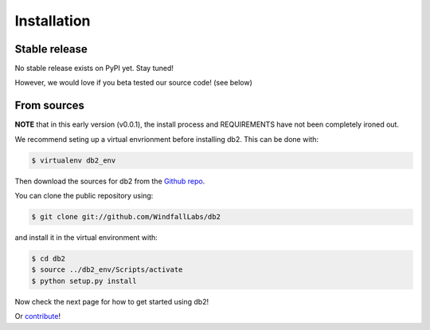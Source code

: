 .. highlight:: shell

============
Installation
============


Stable release
--------------

No stable release exists on PyPI yet. Stay tuned!  

However, we would love if you beta tested our source code! (see below)

From sources
------------

**NOTE** that in this early version (v0.0.1), the install process and REQUIREMENTS have not been completely ironed out.  

We recommend seting up a virtual envrionment before installing db2. This can be done with:

.. code-block:: console

    $ virtualenv db2_env

Then download the sources for db2 from the `Github repo`_.

You can clone the public repository using:

.. code-block:: console

    $ git clone git://github.com/WindfallLabs/db2

and install it in the virtual environment with:

.. code-block:: console

    $ cd db2
    $ source ../db2_env/Scripts/activate
    $ python setup.py install

Now check the next page for how to get started using db2!

Or contribute_!


.. _Github repo: https://github.com/WindfallLabs/db2
.. _contribute: Contributing.html#get-started
